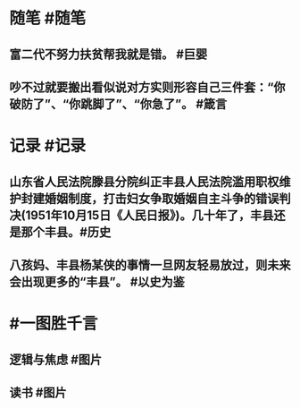 #+类型: 2202
#+日期: [[2022_02_16]]
#+主页: [[归档202202]]
#+date: [[Feb 16th, 2022]]

* 随笔 #随笔
** 富二代不努力扶贫帮我就是错。 #巨婴
** 吵不过就要搬出看似说对方实则形容自己三件套：“你破防了”、“你跳脚了”、“你急了”。 #箴言
* 记录 #记录
** 山东省人民法院滕县分院纠正丰县人民法院滥用职权维护封建婚姻制度，打击妇女争取婚姻自主斗争的错误判决(1951年10月15日《人民日报》)。几十年了，丰县还是那个丰县。 ​​​ #历史
[[https://nas.qysit.com:2046/geekpanshi/diaryshare/-/raw/main/assets/2022-02-16-05-09-51.jpeg]]
** 八孩妈、丰县杨某侠的事情一旦网友轻易放过，则未来会出现更多的“丰县”。 #以史为鉴
* #一图胜千言
** 逻辑与焦虑 #图片
[[https://nas.qysit.com:2046/geekpanshi/diaryshare/-/raw/main/assets/2022-02-16-04-59-28.jpeg]]
** 读书 #图片
[[https://nas.qysit.com:2046/geekpanshi/diaryshare/-/raw/main/assets/2022-02-16-05-00-41.jpeg]]
